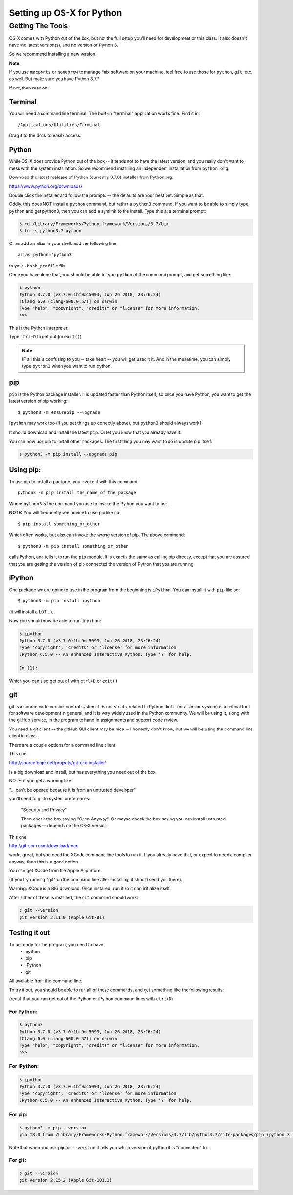 .. _python_for_mac:

**************************
Setting up OS-X for Python
**************************

==================
Getting The Tools
==================


OS-X comes with Python out of the box, but not the full setup you'll need for development or this class. It also doesn't have the latest version(s), and no version of Python 3.

So we recommend installing a new version.


**Note**:


If you use ``macports`` or ``homebrew`` to manage \*nix software on your machine, feel free to use those for ``python``, ``git``, etc, as well. But make sure you have Python 3.7.*

If not, then read on.

Terminal
---------

You will need a command line terminal. The built-in "terminal" application works fine. Find it in::

  /Applications/Utilities/Terminal

Drag it to the dock to easily access.

Python
------

While OS-X does provide Python out of the box -- it tends not to have the
latest version, and you really don't want to mess with the system
installation. So we recommend installing an independent installation from
``python.org``:

Download the latest realease of Python (currently 3.7.0) installer from Python.org:

https://www.python.org/downloads/

Double click the installer and follow the prompts -- the defaults are your best bet. Simple as that.

Oddly, this does NOT install a ``python`` command, but rather a ``python3`` command. If you want to be able to simply type ``python`` and get python3, then you can add a symlink to the install. Type this at a terminal prompt:

.. code-block:: bash

  $ cd /Library/Frameworks/Python.framework/Versions/3.7/bin
  $ ln -s python3.7 python

Or an add an alias in your shell: add the following line::

  alias python='python3'

to your ``.bash_profile`` file.

Once you have done that, you should be able to type ``python`` at the command prompt, and get something like:

.. code-block:: bash

  $ python
  Python 3.7.0 (v3.7.0:1bf9cc5093, Jun 26 2018, 23:26:24)
  [Clang 6.0 (clang-600.0.57)] on darwin
  Type "help", "copyright", "credits" or "license" for more information.
  >>>

This is the Python interpreter.

Type ``ctrl+D`` to get out (or ``exit()``)

.. note:: IF all this is confusing to you -- take heart -- you will get used it it. And in the meantime, you can simply type ``python3`` when you want to run python.

pip
---

``pip`` is the Python package installer. It is updated faster than Python itself, so once you have Python, you want to get the latest version of pip working::

  $ python3 -m ensurepip --upgrade

[``python`` may work too (if you set things up correctly above), but ``python3`` should always work]

It should download and install the latest ``pip``. Or let you know that you already have it.

You can now use pip to install other packages. The first thing you may want to do is update pip itself:

.. code-block:: bash

  $ python3 -m pip install --upgrade pip

Using pip:
----------

To use pip to install a package, you invoke it with this command::

  python3 -m pip install the_name_of_the_package

Where ``python3`` is the command you use to invoke the Python you want to use.

**NOTE:** You will frequently see advice to use pip like so::

    $ pip install something_or_other

Which often works, but also can invoke the *wrong* version of pip. The above command::

  $ python3 -m pip install something_or_other

calls Python, and tells it to run the ``pip`` module. It is exactly the same as calling pip directly, except that you are assured that you are getting the version of pip connected the version of Python that you are running.

iPython
--------

One package we are going to use in the program from the beginning is ``iPython``. You can install it with ``pip`` like so::

  $ python3 -m pip install ipython

(it will install a LOT...).

Now you should now be able to run ``iPython``:

.. code-block:: ipython

  $ ipython
  Python 3.7.0 (v3.7.0:1bf9cc5093, Jun 26 2018, 23:26:24)
  Type 'copyright', 'credits' or 'license' for more information
  IPython 6.5.0 -- An enhanced Interactive Python. Type '?' for help.

  In [1]:

Which you can also get out of with ``ctrl+D`` or ``exit()``

git
----

git is a source code version control system. It is not strictly related to Python, but it (or a similar system) is a critical tool for software development in general, and it is very widely used in the Python community. We will be using it, along with the gitHub service, in the program to hand in assignments and support code review.

You need a git client -- the gitHub GUI client may be nice -- I honestly don't know, but we will be using the command line client in class.

There are a couple options for a command line client.

This one:

http://sourceforge.net/projects/git-osx-installer/

Is a big download and install, but has everything you need out of the box.

NOTE: if you get a warning like:

"... can't be opened because it is from an untrusted developer"

you'll need to go to  system preferences:

  "Security and Privacy"

  Then check the box saying "Open Anyway". Or maybe check the box saying you can install untrusted packages -- depends on the OS-X version.

This one:

http://git-scm.com/download/mac

works great, but you need the XCode command line tools to run it. If you already have that, or expect to need a compiler anyway, then this is a good option.

You can get XCode from the Apple App Store.

(If you try running "git" on the command line after installing, it should send you there).

Warning: XCode is a BIG download. Once installed, run it so it can initialize itself.

After either of these is installed, the ``git`` command should work:

.. code-block:: bash

  $ git --version
  git version 2.11.0 (Apple Git-81)

Testing it out
--------------

To be ready for the program, you need to have:
 - python
 - pip
 - iPython
 - git

All available from the command line.

To try it out, you should be able to run all of these commands, and get something like the following results:

(recall that you can get out of the Python or iPython command lines with ``ctrl+D``)

For Python:
...........

.. code-block:: bash

  $ python3
  Python 3.7.0 (v3.7.0:1bf9cc5093, Jun 26 2018, 23:26:24)
  [Clang 6.0 (clang-600.0.57)] on darwin
  Type "help", "copyright", "credits" or "license" for more information.
  >>>


For iPython:
............

.. code-block:: bash

  $ ipython
  Python 3.7.0 (v3.7.0:1bf9cc5093, Jun 26 2018, 23:26:24)
  Type 'copyright', 'credits' or 'license' for more information
  IPython 6.5.0 -- An enhanced Interactive Python. Type '?' for help.

For pip:
........

.. code-block:: bash

  $ python3 -m pip --version
  pip 18.0 from /Library/Frameworks/Python.framework/Versions/3.7/lib/python3.7/site-packages/pip (python 3.7)

Note that when you ask pip for ``--version`` it tells you which version of python it is "connected" to.

For git:
........

.. code-block:: bash

  $ git --version
  git version 2.15.2 (Apple Git-101.1)
